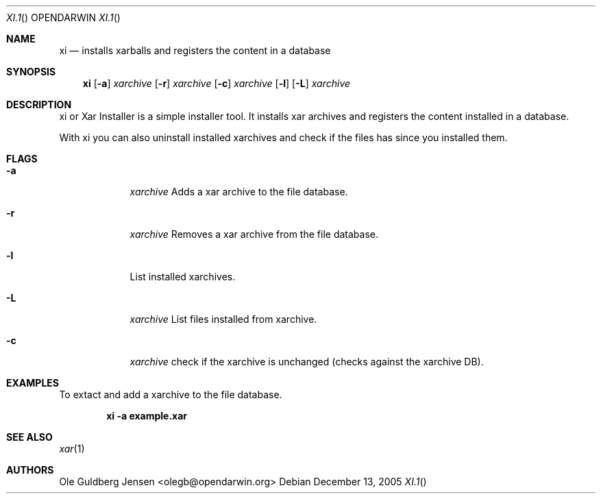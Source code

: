 .\" xi.1
.\"
.\" Copyright (C) 2005 Ole Guldberg Jensen <olegb@opendarwin.org>
.\"
.\" Redistribution and use in source and binary forms, with or without
.\" modification, are permitted provided that the following conditions
.\" are met:
.\" 1. Redistributions of source code must retain the above copyright
.\"    notice, this list of conditions and the following disclaimer.
.\" 2. Redistributions in binary form must reproduce the above copyright
.\"    notice, this list of conditions and the following disclaimer in the
.\"    documentation and/or other materials provided with the distribution.
.\" 3. Neither the name of Apple Computer, Inc. nor the names of its
.\"    contributors may be used to endorse or promote products derived from
.\"    this software without specific prior written permission.
.\"
.\" THIS SOFTWARE IS PROVIDED BY THE COPYRIGHT HOLDERS AND CONTRIBUTORS "AS IS"
.\" AND ANY EXPRESS OR IMPLIED WARRANTIES, INCLUDING, BUT NOT LIMITED TO, THE
.\" IMPLIED WARRANTIES OF MERCHANTABILITY AND FITNESS FOR A PARTICULAR PURPOSE
.\" ARE DISCLAIMED. IN NO EVENT SHALL THE COPYRIGHT OWNER OR CONTRIBUTORS BE
.\" LIABLE FOR ANY DIRECT, INDIRECT, INCIDENTAL, SPECIAL, EXEMPLARY, OR
.\" CONSEQUENTIAL DAMAGES (INCLUDING, BUT NOT LIMITED TO, PROCUREMENT OF
.\" SUBSTITUTE GOODS OR SERVICES; LOSS OF USE, DATA, OR PROFITS; OR BUSINESS
.\" INTERRUPTION) HOWEVER CAUSED AND ON ANY THEORY OF LIABILITY, WHETHER IN
.\" CONTRACT, STRICT LIABILITY, OR TORT (INCLUDING NEGLIGENCE OR OTHERWISE)
.\" ARISING IN ANY WAY OUT OF THE USE OF THIS SOFTWARE, EVEN IF ADVISED OF THE
.\" POSSIBILITY OF SUCH DAMAGE.
.\"
.Dd December 13, 2005
.Dt XI.1 "" "OPENDARWIN"
.Os
.Sh NAME
.Nm xi
.Nd installs xarballs and registers the content in a database
.Sh SYNOPSIS
.Nm 
.Op Fl a 
.Ar xarchive
.Op Fl r 
.Ar xarchive
.Op Fl c
.Ar xarchive
.Op Fl l
.Op Fl L
.Ar xarchive
.Sh DESCRIPTION
xi or Xar Installer is a simple installer tool. It installs xar archives and
registers the content installed in a database.
.Pp
With xi you can also uninstall installed xarchives and check if the files has
since you installed them.
.Sh FLAGS
.Bl -tag -width -indent
.It Fl a
.Ar xarchive
Adds a xar archive to the file database.
.It Fl r
.Ar xarchive
Removes a xar archive from the file database.
.It Fl l
List installed xarchives.
.It Fl L
.Ar xarchive
List files installed from xarchive.
.It Fl c
.Ar xarchive
check if the xarchive is unchanged (checks against the xarchive DB).
.El
.Pp
.Sh EXAMPLES
To extact and add a xarchive to the file database.
.Pp
.Dl xi -a example.xar
.Pp
.Sh SEE ALSO
.Xr xar 1
.Sh AUTHORS
.An "Ole Guldberg Jensen" Aq olegb@opendarwin.org
